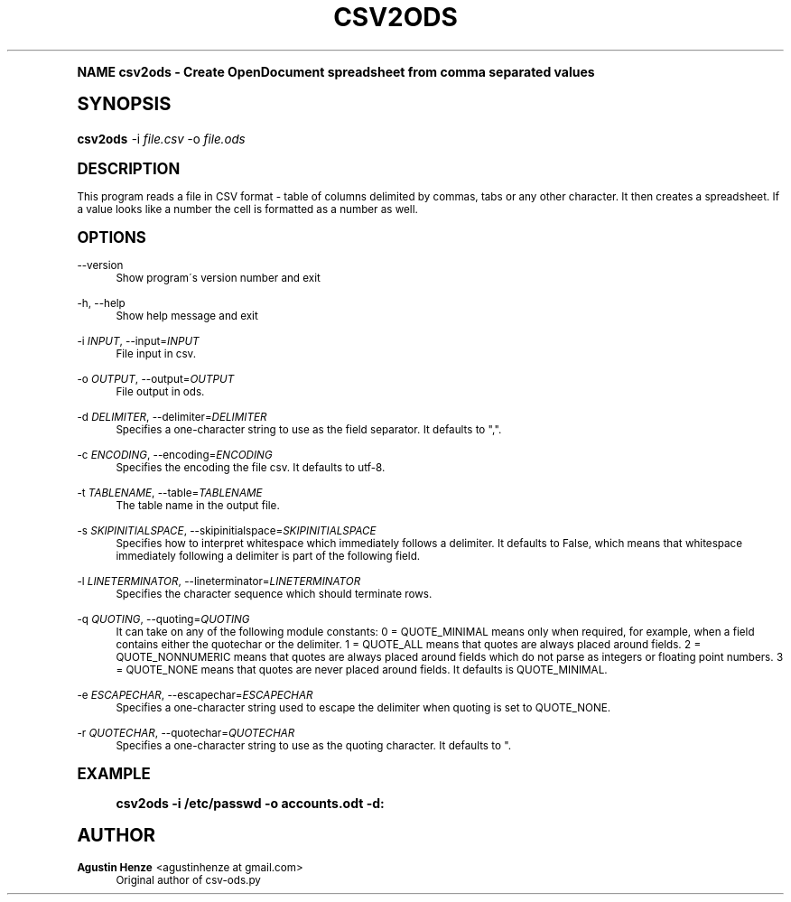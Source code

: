 .\"     Title: csv2ods
.\"    Author: Agustin Henze <agustinhenze at gmail.com>
.\" Generator: DocBook XSL Stylesheets v1.74.0 <http://docbook.sf.net/>
.\"      Date: 01/04/2009
.\"    Manual: User commands
.\"    Source: odfpy
.\"  Language: English
.\"
.TH "CSV2ODS" "1" "01/04/2009" "odfpy" "User commands"
.\" -----------------------------------------------------------------
.\" * (re)Define some macros
.\" -----------------------------------------------------------------
.\" ~~~~~~~~~~~~~~~~~~~~~~~~~~~~~~~~~~~~~~~~~~~~~~~~~~~~~~~~~~~~~~~~~
.\" toupper - uppercase a string (locale-aware)
.\" ~~~~~~~~~~~~~~~~~~~~~~~~~~~~~~~~~~~~~~~~~~~~~~~~~~~~~~~~~~~~~~~~~
.de toupper
.tr aAbBcCdDeEfFgGhHiIjJkKlLmMnNoOpPqQrRsStTuUvVwWxXyYzZ
\\$*
.tr aabbccddeeffgghhiijjkkllmmnnooppqqrrssttuuvvwwxxyyzz
..
.\" ~~~~~~~~~~~~~~~~~~~~~~~~~~~~~~~~~~~~~~~~~~~~~~~~~~~~~~~~~~~~~~~~~
.\" SH-xref - format a cross-reference to an SH section
.\" ~~~~~~~~~~~~~~~~~~~~~~~~~~~~~~~~~~~~~~~~~~~~~~~~~~~~~~~~~~~~~~~~~
.de SH-xref
.ie n \{\
.\}
.toupper \\$*
.el \{\
\\$*
.\}
..
.\" ~~~~~~~~~~~~~~~~~~~~~~~~~~~~~~~~~~~~~~~~~~~~~~~~~~~~~~~~~~~~~~~~~
.\" SH - level-one heading that works better for non-TTY output
.\" ~~~~~~~~~~~~~~~~~~~~~~~~~~~~~~~~~~~~~~~~~~~~~~~~~~~~~~~~~~~~~~~~~
.de1 SH
.\" put an extra blank line of space above the head in non-TTY output
.if t \{\
.sp 1
.\}
.sp \\n[PD]u
.nr an-level 1
.set-an-margin
.nr an-prevailing-indent \\n[IN]
.fi
.in \\n[an-margin]u
.ti 0
.HTML-TAG ".NH \\n[an-level]"
.it 1 an-trap
.nr an-no-space-flag 1
.nr an-break-flag 1
\." make the size of the head bigger
.ps +3
.ft B
.ne (2v + 1u)
.ie n \{\
.\" if n (TTY output), use uppercase
.toupper \\$*
.\}
.el \{\
.nr an-break-flag 0
.\" if not n (not TTY), use normal case (not uppercase)
\\$1
.in \\n[an-margin]u
.ti 0
.\" if not n (not TTY), put a border/line under subheading
.sp -.6
\l'\n(.lu'
.\}
..
.\" ~~~~~~~~~~~~~~~~~~~~~~~~~~~~~~~~~~~~~~~~~~~~~~~~~~~~~~~~~~~~~~~~~
.\" SS - level-two heading that works better for non-TTY output
.\" ~~~~~~~~~~~~~~~~~~~~~~~~~~~~~~~~~~~~~~~~~~~~~~~~~~~~~~~~~~~~~~~~~
.de1 SS
.sp \\n[PD]u
.nr an-level 1
.set-an-margin
.nr an-prevailing-indent \\n[IN]
.fi
.in \\n[IN]u
.ti \\n[SN]u
.it 1 an-trap
.nr an-no-space-flag 1
.nr an-break-flag 1
.ps \\n[PS-SS]u
\." make the size of the head bigger
.ps +2
.ft B
.ne (2v + 1u)
.if \\n[.$] \&\\$*
..
.\" ~~~~~~~~~~~~~~~~~~~~~~~~~~~~~~~~~~~~~~~~~~~~~~~~~~~~~~~~~~~~~~~~~
.\" BB/BE - put background/screen (filled box) around block of text
.\" ~~~~~~~~~~~~~~~~~~~~~~~~~~~~~~~~~~~~~~~~~~~~~~~~~~~~~~~~~~~~~~~~~
.de BB
.if t \{\
.sp -.5
.br
.in +2n
.ll -2n
.gcolor red
.di BX
.\}
..
.de EB
.if t \{\
.if "\\$2"adjust-for-leading-newline" \{\
.sp -1
.\}
.br
.di
.in
.ll
.gcolor
.nr BW \\n(.lu-\\n(.i
.nr BH \\n(dn+.5v
.ne \\n(BHu+.5v
.ie "\\$2"adjust-for-leading-newline" \{\
\M[\\$1]\h'1n'\v'+.5v'\D'P \\n(BWu 0 0 \\n(BHu -\\n(BWu 0 0 -\\n(BHu'\M[]
.\}
.el \{\
\M[\\$1]\h'1n'\v'-.5v'\D'P \\n(BWu 0 0 \\n(BHu -\\n(BWu 0 0 -\\n(BHu'\M[]
.\}
.in 0
.sp -.5v
.nf
.BX
.in
.sp .5v
.fi
.\}
..
.\" ~~~~~~~~~~~~~~~~~~~~~~~~~~~~~~~~~~~~~~~~~~~~~~~~~~~~~~~~~~~~~~~~~
.\" BM/EM - put colored marker in margin next to block of text
.\" ~~~~~~~~~~~~~~~~~~~~~~~~~~~~~~~~~~~~~~~~~~~~~~~~~~~~~~~~~~~~~~~~~
.de BM
.if t \{\
.br
.ll -2n
.gcolor red
.di BX
.\}
..
.de EM
.if t \{\
.br
.di
.ll
.gcolor
.nr BH \\n(dn
.ne \\n(BHu
\M[\\$1]\D'P -.75n 0 0 \\n(BHu -(\\n[.i]u - \\n(INu - .75n) 0 0 -\\n(BHu'\M[]
.in 0
.nf
.BX
.in
.fi
.\}
..
.\" -----------------------------------------------------------------
.\" * set default formatting
.\" -----------------------------------------------------------------
.\" disable hyphenation
.nh
.\" disable justification (adjust text to left margin only)
.ad l
.\" -----------------------------------------------------------------
.\" * MAIN CONTENT STARTS HERE *
.\" -----------------------------------------------------------------
.SH "Name"
csv2ods \- Create OpenDocument spreadsheet from comma separated values
.SH "Synopsis"
.fam C
.HP \w'\fBcsv2ods\fR\ 'u
\fBcsv2ods\fR \-i\ \fIfile\&.csv\fR \-o\ \fIfile\&.ods\fR
.fam
.SH "Description"
.PP
This program reads a file in CSV format \- table of columns delimited by commas, tabs or any other character\&. It then creates a spreadsheet\&. If a value looks like a number the cell is formatted as a number as well\&.
.SH "Options"
.PP
\-\-version
.RS 4
Show program\'s version number and exit
.RE
.PP
\-h, \-\-help
.RS 4
Show help message and exit
.RE
.PP
\-i \fIINPUT\fR, \-\-input=\fIINPUT\fR
.RS 4
File input in csv\&.
.RE
.PP
\-o \fIOUTPUT\fR, \-\-output=\fIOUTPUT\fR
.RS 4
File output in ods\&.
.RE
.PP
\-d \fIDELIMITER\fR, \-\-delimiter=\fIDELIMITER\fR
.RS 4
Specifies a one\-character string to use as the field separator\&. It defaults to ","\&.
.RE
.PP
\-c \fIENCODING\fR, \-\-encoding=\fIENCODING\fR
.RS 4
Specifies the encoding the file csv\&. It defaults to utf\-8\&.
.RE
.PP
\-t \fITABLENAME\fR, \-\-table=\fITABLENAME\fR
.RS 4
The table name in the output file\&.
.RE
.PP
\-s \fISKIPINITIALSPACE\fR, \-\-skipinitialspace=\fISKIPINITIALSPACE\fR
.RS 4
Specifies how to interpret whitespace which immediately follows a delimiter\&. It defaults to False, which means that whitespace immediately following a delimiter is part of the following field\&.
.RE
.PP
\-l \fILINETERMINATOR\fR, \-\-lineterminator=\fILINETERMINATOR\fR
.RS 4
Specifies the character sequence which should terminate rows\&.
.RE
.PP
\-q \fIQUOTING\fR, \-\-quoting=\fIQUOTING\fR
.RS 4
It can take on any of the following module constants: 0 = QUOTE_MINIMAL means only when required, for example, when a field contains either the quotechar or the delimiter\&. 1 = QUOTE_ALL means that quotes are always placed around fields\&. 2 = QUOTE_NONNUMERIC means that quotes are always placed around fields which do not parse as integers or floating point numbers\&. 3 = QUOTE_NONE means that quotes are never placed around fields\&. It defaults is QUOTE_MINIMAL\&.
.RE
.PP
\-e \fIESCAPECHAR\fR, \-\-escapechar=\fIESCAPECHAR\fR
.RS 4
Specifies a one\-character string used to escape the delimiter when quoting is set to QUOTE_NONE\&.
.RE
.PP
\-r \fIQUOTECHAR\fR, \-\-quotechar=\fIQUOTECHAR\fR
.RS 4
Specifies a one\-character string to use as the quoting character\&. It defaults to "\&.
.RE
.SH "Example"
.sp
.if n \{\
.RS 4
.\}
.fam C
.ps -1
.nf
.if t \{\
.sp -1
.\}
.BB lightgray adjust-for-leading-newline
.sp -1

csv2ods \-i /etc/passwd \-o accounts\&.odt \-d:
.EB lightgray adjust-for-leading-newline
.if t \{\
.sp 1
.\}
.fi
.fam
.ps +1
.if n \{\
.RE
.\}
.SH "Author"
.PP
\fBAgustin Henze\fR <\&agustinhenze at gmail\&.com\&>
.RS 4
Original author of csv\-ods\&.py
.RE
